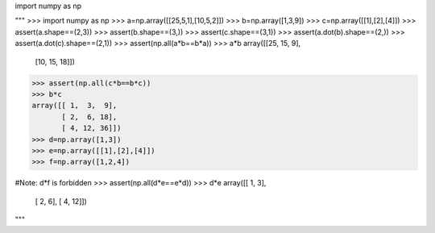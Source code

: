 import numpy as np

"""
>>> import numpy as np
>>> a=np.array([[25,5,1],[10,5,2]])
>>> b=np.array([1,3,9])
>>> c=np.array([[1],[2],[4]])
>>> assert(a.shape==(2,3))
>>> assert(b.shape==(3,))
>>> assert(c.shape==(3,1))
>>> assert(a.dot(b).shape==(2,))
>>> assert(a.dot(c).shape==(2,1))
>>> assert(np.all(a*b==b*a))
>>> a*b
array([[25, 15,  9],
       [10, 15, 18]])
>>> assert(np.all(c*b==b*c))
>>> b*c
array([[ 1,  3,  9],
       [ 2,  6, 18],
       [ 4, 12, 36]])
>>> d=np.array([1,3])
>>> e=np.array([[1],[2],[4]])
>>> f=np.array([1,2,4])

#Note: d*f is forbidden
>>> assert(np.all(d*e==e*d))
>>> d*e
array([[ 1,  3],
       [ 2,  6],
       [ 4, 12]])


"""
